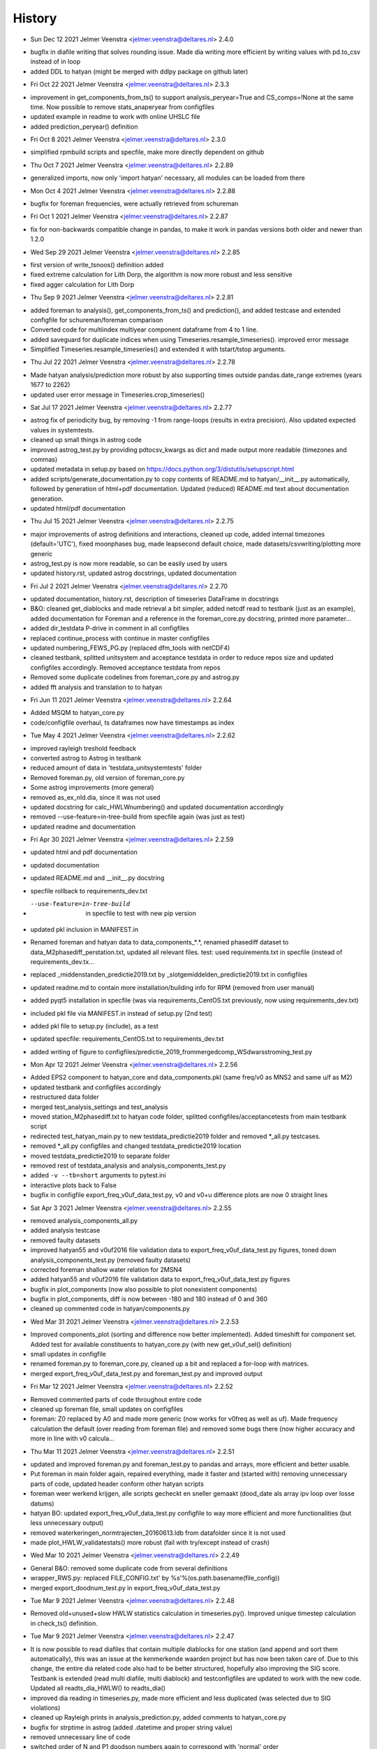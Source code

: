 =======
History
=======

* Sun Dec 12 2021 Jelmer Veenstra <jelmer.veenstra@deltares.nl> 2.4.0
- bugfix in diafile writing that solves rounding issue. Made dia writing more efficient by writing values with pd.to_csv instead of in loop
- added DDL to hatyan (might be merged with ddlpy package on github later)

* Fri Oct 22 2021 Jelmer Veenstra <jelmer.veenstra@deltares.nl> 2.3.3
- improvement in get_components_from_ts() to support analysis_peryear=True and CS_comps=!None at the same time. Now possible to remove stats_anaperyear from configfiles
- updated example in readme to work with online UHSLC file
- added prediction_peryear() definition

* Fri Oct 8 2021 Jelmer Veenstra <jelmer.veenstra@deltares.nl> 2.3.0
- simplified rpmbuild scripts and specfile, make more directly dependent on github

* Thu Oct 7 2021 Jelmer Veenstra <jelmer.veenstra@deltares.nl> 2.2.89
- generalized imports, now only 'import hatyan' necessary, all modules can be loaded from there

* Mon Oct 4 2021 Jelmer Veenstra <jelmer.veenstra@deltares.nl> 2.2.88
- bugfix for foreman frequencies, were actually retrieved from schureman

* Fri Oct 1 2021 Jelmer Veenstra <jelmer.veenstra@deltares.nl> 2.2.87
- fix for non-backwards compatible change in pandas, to make it work in pandas versions both older and newer than 1.2.0

* Wed Sep 29 2021 Jelmer Veenstra <jelmer.veenstra@deltares.nl> 2.2.85
- first version of write_tsnoos() definition added
- fixed extreme calculation for Lith Dorp, the algorithm is now more robust and less sensitive
- fixed agger calculation for Lith Dorp

* Thu Sep 9 2021 Jelmer Veenstra <jelmer.veenstra@deltares.nl> 2.2.81
- added foreman to analysis(), get_components_from_ts() and prediction(), and added testcase and extended configfile for schureman/foreman comparison
- Converted code for multiindex multiyear component dataframe from 4 to 1 line.
- added saveguard for duplicate indices when using Timeseries.resample_timeseries(). improved error message
- Simplified Timeseries.resample_timeseries() and extended it with tstart/tstop arguments.

* Thu Jul 22 2021 Jelmer Veenstra <jelmer.veenstra@deltares.nl> 2.2.78
- Made hatyan analysis/prediction more robust by also supporting times outside pandas.date_range extremes (years 1677 to 2262)
- updated user error message in Timeseries.crop_timeseries()

* Sat Jul 17 2021 Jelmer Veenstra <jelmer.veenstra@deltares.nl> 2.2.77
- astrog fix of periodicity bug, by removing -1 from range-loops (results in extra precision). Also updated expected values in systemtests.
- cleaned up small things in astrog code
- improved astrog_test.py by providing pdtocsv_kwargs as dict and made output more readable (timezones and commas)
- updated metadata in setup.py based on https://docs.python.org/3/distutils/setupscript.html
- added scripts/generate_documentation.py to copy contents of README.md to hatyan/__init__.py automatically, followed by generation of html+pdf documentation. Updated (reduced) README.md text about documentation generation.
- updated html/pdf documentation

* Thu Jul 15 2021 Jelmer Veenstra <jelmer.veenstra@deltares.nl> 2.2.75
- major improvements of astrog definitions and interactions, cleaned up code, added internal timezones (default='UTC'), fixed moonphases bug, made leapsecond default choice, made datasets/csvwriting/plotting more generic
- astrog_test.py is now more readable, so can be easily used by users
- updated history.rst, updated astrog docstrings, updated documentation

* Fri Jul 2 2021 Jelmer Veenstra <jelmer.veenstra@deltares.nl> 2.2.70
- updated documentation, history.rst, description of timeseries DataFrame in docstrings
- B&O: cleaned get_diablocks and made retrieval a bit simpler, added netcdf read to testbank (just as an example), added documentation for Foreman and a reference in the foreman_core.py docstring, printed more parameter...
- added dir_testdata P-drive in comment in all configfiles
- replaced continue_process with continue in master configfiles
- updated numbering_FEWS_PG.py (replaced dfm_tools with netCDF4)
- cleaned testbank, splitted unitsystem and acceptance testdata in order to reduce repos size and updated configfiles accordingly. Removed acceptance testdata from repos
- Removed some duplicate codelines from foreman_core.py and astrog.py
- added fft analysis and translation to to hatyan

* Fri Jun 11 2021 Jelmer Veenstra <jelmer.veenstra@deltares.nl> 2.2.64
- Added MSQM to hatyan_core.py
- code/configfile overhaul, ts dataframes now have timestamps as index

* Tue May 4 2021 Jelmer Veenstra <jelmer.veenstra@deltares.nl> 2.2.62
- improved rayleigh treshold feedback
- converted astrog to Astrog in testbank
- reduced amount of data in 'testdata_unitsystemtests' folder
- Removed foreman.py, old version of foreman_core.py
- Some astrog improvements (more general)
- removed as_ex_nld.dia, since it was not used
- updated docstring for calc_HWLWnumbering() and updated documentation accordingly
- removed --use-feature=in-tree-build from specfile again (was just as test)
- updated readme and documentation

* Fri Apr 30 2021 Jelmer Veenstra <jelmer.veenstra@deltares.nl> 2.2.59
- updated html and pdf documentation
- updated documentation
- updated README.md and __init__.py docstring
- specfile rollback to requirements_dev.txt
- --use-feature=in-tree-build  in specfile to test with new pip version
- updated pkl inclusion in MANIFEST.in
- Renamed foreman and hatyan data to data_components_*.*, renamed phasediff dataset to data_M2phasediff_perstation.txt, updated all relevant files. test: used requirements.txt in specfile (instead of requirements_dev.tx...
- replaced _middenstanden_predictie2019.txt by _slotgemiddelden_predictie2019.txt in configfiles
- updated readme.md to contain more installation/building info for RPM (removed from user manual)
- added pyqt5 installation in specfile (was via requirements_CentOS.txt previously, now using requirements_dev.txt)
- included pkl file via MANIFEST.in instead of setup.py (2nd test)
- added pkl file to setup.py (include), as a test
- updated specfile: requirements_CentOS.txt to requirements_dev.txt
- added writing of figure to configfiles/predictie_2019_frommergedcomp_WSdwarsstroming_test.py

* Mon Apr 12 2021 Jelmer Veenstra <jelmer.veenstra@deltares.nl> 2.2.56
- Added EPS2 component to hatyan_core and data_components.pkl (same freq/v0 as MNS2 and same u/f as M2)
- updated testbank and configfiles accordingly
- restructured data folder
- merged test_analysis_settings and test_analysis
- moved station_M2phasediff.txt to hatyan code folder, splitted configfiles/acceptancetests from main testbank script
- redirected test_hatyan_main.py to new testdata_predictie2019 folder and removed *_all.py testcases.
- removed *_all.py configfiles and changed testdata_predictie2019 location
- moved testdata_predictie2019 to separate folder
- removed rest of testdata_analysis and analysis_components_test.py
- added ``-v --tb=short`` arguments to pytest.ini
- interactive plots back to False
- bugfix in configfile export_freq_v0uf_data_test.py, v0 and v0+u difference plots are now 0 straight lines

* Sat Apr 3 2021 Jelmer Veenstra <jelmer.veenstra@deltares.nl> 2.2.55
- removed analysis_components_all.py
- added analysis testcase
- removed faulty datasets
- improved hatyan55 and v0uf2016 file validation data to export_freq_v0uf_data_test.py figures, toned down analysis_components_test.py (removed faulty datasets)
- corrected foreman shallow water relation for 2MSN4
- added hatyan55 and v0uf2016 file validation data to export_freq_v0uf_data_test.py figures
- bugfix in plot_components (now also possible to plot nonexistent components)
- bugfix in plot_components, diff is now between -180 and 180 instead of 0 and 360
- cleaned up commented code in hatyan/components.py

* Wed Mar 31 2021 Jelmer Veenstra <jelmer.veenstra@deltares.nl> 2.2.53
- Improved components_plot (sorting and difference now better implemented). Added timeshift for component set. Added test for available constituents to hatyan_core.py (with new get_v0uf_sel() definition)
- small updates in configfile
- renamed foreman.py to foreman_core.py, cleaned up a bit and replaced a for-loop with matrices.
- merged export_freq_v0uf_data_test.py and foreman_test.py and improved output

* Fri Mar 12 2021 Jelmer Veenstra <jelmer.veenstra@deltares.nl> 2.2.52
- Removed commented parts of code throughout entire code
- cleaned up foreman file, small updates on configfiles
- foreman: Z0 replaced by A0 and made more generic (now works for v0freq as well as uf). Made frequency calculation the default (over reading from foreman file) and removed some bugs there (now higher accuracy and more in line with v0 calcula...

* Thu Mar 11 2021 Jelmer Veenstra <jelmer.veenstra@deltares.nl> 2.2.51
- updated and improved foreman.py and foreman_test.py to pandas and arrays, more efficient and better usable.
- Put foreman in main folder again, repaired everything, made it faster and (started with) removing unnecessary parts of code, updated header conform other hatyan scripts
- foreman weer werkend krijgen, alle scripts gecheckt en sneller gemaakt (dood_date als array ipv loop over losse datums)
- hatyan BO: updated export_freq_v0uf_data_test.py configfile to way more efficient and more functionalities (but less unnecessary output)
- removed waterkeringen_normtrajecten_20160613.ldb from datafolder since it is not used
- made plot_HWLW_validatestats() more robust (fail with try/except instead of crash)

* Wed Mar 10 2021 Jelmer Veenstra <jelmer.veenstra@deltares.nl> 2.2.49
- General B&O: removed some duplicate code from several definitions
- wrapper_RWS.py: replaced FILE_CONFIG.txt' by %s'%(os.path.basename(file_config))
- merged export_doodnum_test.py in export_freq_v0uf_data_test.py

* Tue Mar 9 2021 Jelmer Veenstra <jelmer.veenstra@deltares.nl> 2.2.48
- Removed old+unused+slow HWLW statistics calculation in timeseries.py(). Improved unique timestep calculation in check_ts() definition.

* Tue Mar 9 2021 Jelmer Veenstra <jelmer.veenstra@deltares.nl> 2.2.47
- It is now possible to read diafiles that contain multiple diablocks for one station (and append and sort them automatically), this was an issue at the kenmerkende waarden project but has now been taken care of. Due to this change, the entire dia related code also had to be better structured, hopefully also improving the SIG score. Testbank is extended (read multi diafile, multi diablock) and testconfigfiles are updated to work with the new code. Updated all readts_dia_HWLW() to readts_dia()
- improved dia reading in timeseries.py, made more efficient and less duplicated (was selected due to SIG violations)
- cleaned up Rayleigh prints in analysis_prediction.py, added comments to hatyan_core.py
- bugfix for strptime in astrog (added .datetime and proper string value)
- removed unnecessary line of code
- switched order of N and P1 doodson numbers again to correspond with 'normal' order
- added comments to hatyan_core.py

* Thu Feb 25 2021 Jelmer Veenstra <jelmer.veenstra@deltares.nl> 2.2.43
- Added MA2, MB2 and alternatives for SA and S1 (for research purposes). systemtests still all pass. updated data_components.pkl file
- added fstr column, but not functional in f definition, testbank does work again.
- added comments in hatyan_core.py with differences compared to IHO/SLS
- Tested addition of N column (works) and added option to recalculate v0uf_all table in hatyan_core.py. also added lunar table for comparison.
- added extra stations (including -360 to testscript, not updated M2phasediff file yet)
- switched order of P1 and N. Removed N column from pkl file, since it has no function
- added N4 in data_components.pkl

* Wed Jan 20 2021 Jelmer Veenstra <jelmer.veenstra@deltares.nl> 2.2.30
- cleaned up several parts of code and testbank, based on SIG score/points
- added number_HWLW() function and improved calc_HWLW, including testcases
- added HWLW 345 code calculation and numbering
- added first version of astrog (moonphases and such)
- updated documentation (pdf to 2.2.28, html to 2.2.30)
- made RPM creation more generic (on Deltares buildserver), created some necessary scripts in hatyan_python/scripts folder instead of copy-paste codelines from manual/readme
- removed VM files from repos, renamed RWS folder to build

* Thu Oct 28 2020 Jelmer Veenstra <jelmer.veenstra@deltares.nl> 2.2.22
- added README.md and the same text to __init__.py (includes example code, installation guide and developer information that were previously in user manual)
- restructured specfile to make update via zip possible and make installation more according to standards

* Thu Sep 18 2020 Jelmer Veenstra <jelmer.veenstra@deltares.nl> 2.2.20
- reprogrammed extremes calculation, with boolean for local extremes output
- bugfix in netCDF extremes writing
- added catch for singular matrix

* Thu Jul 23 2020 Jelmer Veenstra <jelmer.veenstra@deltares.nl> 2.2.16
- renamed RPM from hatyan to hatyan_python, command stays hatyan
- H0 as component instead of separate

* Wed Jul 22 2020 Jelmer Veenstra <jelmer.veenstra@deltares.nl> 2.2.12
- hatyan and venv are now moved to /opt/hatyan_python, since /opt/hatyan is occupied by fortran hatyan. name of program is still hatyan.
- removed readts_mat and corresponding data
- moved get_outputfoldername() to wrapper_RWS.py
- added more documentation to docstrings of hatyan functions
- improved components dataframe, for easier sorting and differences
- better error for singular matrix
- now phi_deg instead of phi_rad

* Fri May 22 2020 Jelmer Veenstra <jelmer.veenstra@deltares.nl> 2.2.0
- changed name from hatyan2 to hatyan, increased version to hatyan-2.2.0 (previous official release was hatyan2-1.0)
- restructured and slimmed down testbank
- slimmed down datafiles in RPM
- completed overhaul to new direct call instead of old configfiles

* Tue May 19 2020 Jelmer Veenstra <jelmer.veenstra@deltares.nl> 2.1.8.1
- cleaned svn structure, moved settings files to data folders
- moved vectoravg() outside of get_components_from_ts(), in order to remove get_components_from_ts() in the future (and ts_ids, ts_years)
- extended bumpversion to also update version numbers in RWS/hatyan-rpm.spec and RWS/hatyan_commands.sh file
- converted hatyan to new interaction (configfiles converted to python scripts that call hatyan)
- replaced Timeseries and Components classes with pandas DataFrame

* Fri Mar 15 2020 Jelmer Veenstra <jelmer.veenstra@deltares.nl> 2.1.4
- made requirements.txt more flexible, but hardcoded matplotlib, pyqt5 and sip files in spec file to avoid "ImportError: Failed to import any qt binding" and "ImportError: Cannot load backend 'Qt5Agg' which requires the 'qt5' interactive framework, as 'headless' is currently running" and "TypeError: float() argument must be a string or a number, not 'Timestamp'"

* Fri Feb 5 2020 Jelmer Veenstra <jelmer.veenstra@deltares.nl> 2.1.3
- RPM's merged into one (code and venv), venv is now moved to /opt/hatyan_python/env/
- dependencies for hatyan code are now installed via setup.py>>requirements.txt (pip install -e hatyan)

* Fri Feb 4 2020 Jelmer Veenstra <jelmer.veenstra@deltares.nl> 2.1.2
- includes post and preun added, for pip install of python program (no internet should be required)
- upgrade for pyproj to 1.9.6, since windows venv did not support 1.9.5.1
- added pytest==5.0.1 pytest-cov teamcity-messages for testbank

* Fri Jan 3 2020 Jelmer Veenstra <jelmer.veenstra@deltares.nl> 2.1.1
- new name for python environment (hatyan_venv instead of hatyan_py_env), it also which fixes more software versions and contains netcdf
- upgrade pip in the building process
- pip install sip==4.19.8 toegevoegd, met (automatisch) nieuwere versie hiervan of van dependencies was koppeling naar qt niet meer goed.
- netCDF4==1.5.3 toegevoegd
- made rh-python36 version dependency minimal instead of fixed

* Thu Jun 20 2019 Jelmer Veenstra <jelmer.veenstra@deltares.nl> 2.1.0
- bugfix in component plotting
- finalised component splitting, now correct and more robust
- fix in dia-file output format, now compatible with DONAR
- added test for minimial dia-inputfile contents, including coordinate check
- updated component output file
- replaced LDA2 to LABDA2 (removed exception and replacement), to avoid errors
- improved spatial summary programming, incl ldb coordinate conversion. WGS84 and RD supported
- added vertical reference checks, file_station checks icm stations_strict setting. added testcases with wrong data from koos to show the functionality.
- implemented block read for dia files, more structured and stable. Also makes it possible to select a specific block from a file and prevents reading in wrong data.
- renamed hatyan_py to hatyan
- final release for RWS for June 2019

* Fri May 1 2019 Jelmer Veenstra <jelmer.veenstra@deltares.nl> 2.0.10
- added component splitting
- added all necessary functionality
- added numerous configfiles for almost all 121 donar stations
- moved all individual script tests to configfiles
- added spatial summary plotting functionality with coordinate conversion
- restructured code and made more stable
- pre-final release for RWS for 1 June 2019

* Fri Aug 17 2018 Jelmer Veenstra <jelmer.veenstra@deltares.nl> 2.0.7
- better and more output written to output (screen and file), to facilitate debugging
- added expect package to requirements, facilitates line-buffered tee-output instead of blocks
- replaced component numbers by names in figures
- catch hiaat-values in dia files (999999999/99) and replace by nan

* Fri Jun 22 2018 Jelmer Veenstra <jelmer.veenstra@deltares.nl> 2.0.6
- final first RWS RPM, delivered and installed in June 2018